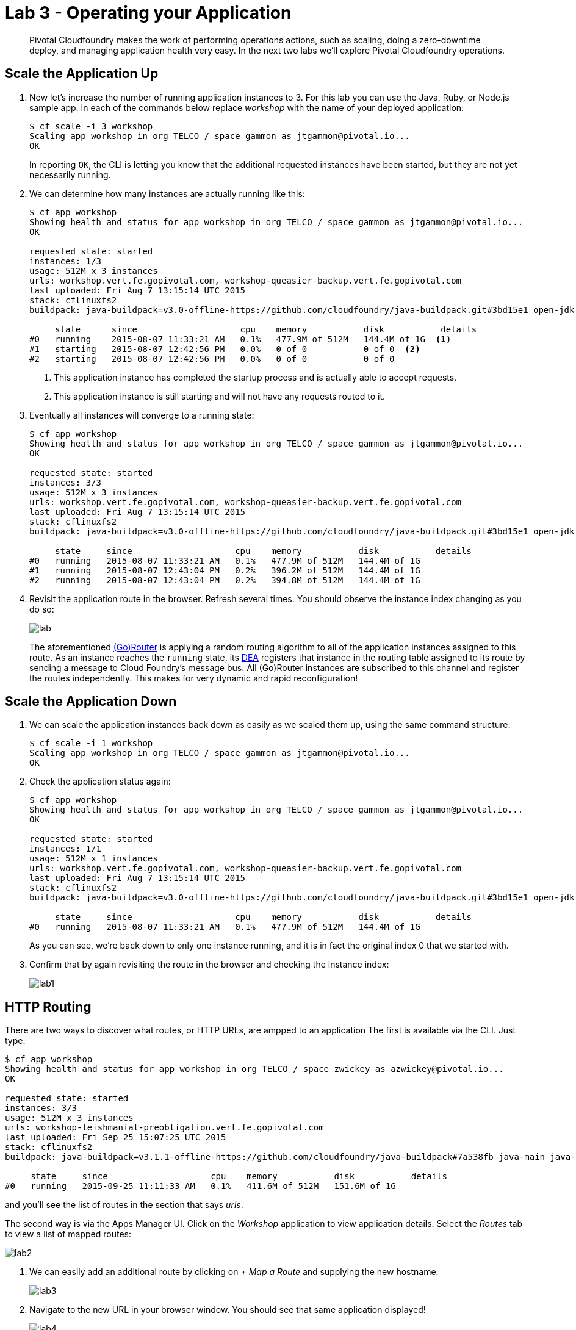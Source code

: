 = Lab 3 - Operating your Application

[abstract]
--
Pivotal Cloudfoundry makes the work of performing operations actions, such as scaling, doing a zero-downtime deploy, and managing application health very easy.
In the next two labs we'll explore Pivotal Cloudfoundry operations.
--

== Scale the Application Up

. Now let's increase the number of running application instances to 3.  For this lab you can use the Java, Ruby, or Node.js sample app.  In each of the commands below replace _workshop_ with the name of your deployed application:
+
----
$ cf scale -i 3 workshop
Scaling app workshop in org TELCO / space gammon as jtgammon@pivotal.io...
OK
----
+
In reporting `OK`, the CLI is letting you know that the additional requested instances have been started, but they are not yet necessarily running.

. We can determine how many instances are actually running like this:
+
====
----
$ cf app workshop
Showing health and status for app workshop in org TELCO / space gammon as jtgammon@pivotal.io...
OK

requested state: started
instances: 1/3
usage: 512M x 3 instances
urls: workshop.vert.fe.gopivotal.com, workshop-queasier-backup.vert.fe.gopivotal.com
last uploaded: Fri Aug 7 13:15:14 UTC 2015
stack: cflinuxfs2
buildpack: java-buildpack=v3.0-offline-https://github.com/cloudfoundry/java-buildpack.git#3bd15e1 open-jdk-jre=1.8.0_40 spring-auto-reconfiguration=1.7.0_RELEASE tomcat-access-logging-support=2.4.0_RELEASE tomcat-instance=8.0.21 tomcat-lifecycle-support=2.4.0_REL...

     state      since                    cpu    memory           disk           details
#0   running    2015-08-07 11:33:21 AM   0.1%   477.9M of 512M   144.4M of 1G  <1>
#1   starting   2015-08-07 12:42:56 PM   0.0%   0 of 0           0 of 0  <2>
#2   starting   2015-08-07 12:42:56 PM   0.0%   0 of 0           0 of 0
----
<1> This application instance has completed the startup process and is actually able to accept requests.
<2> This application instance is still starting and will not have any requests routed to it.
====

. Eventually all instances will converge to a running state:
+
----
$ cf app workshop
Showing health and status for app workshop in org TELCO / space gammon as jtgammon@pivotal.io...
OK

requested state: started
instances: 3/3
usage: 512M x 3 instances
urls: workshop.vert.fe.gopivotal.com, workshop-queasier-backup.vert.fe.gopivotal.com
last uploaded: Fri Aug 7 13:15:14 UTC 2015
stack: cflinuxfs2
buildpack: java-buildpack=v3.0-offline-https://github.com/cloudfoundry/java-buildpack.git#3bd15e1 open-jdk-jre=1.8.0_40 spring-auto-reconfiguration=1.7.0_RELEASE tomcat-access-logging-support=2.4.0_RELEASE tomcat-instance=8.0.21 tomcat-lifecycle-support=2.4.0_REL...

     state     since                    cpu    memory           disk           details
#0   running   2015-08-07 11:33:21 AM   0.1%   477.9M of 512M   144.4M of 1G
#1   running   2015-08-07 12:43:04 PM   0.2%   396.2M of 512M   144.4M of 1G
#2   running   2015-08-07 12:43:04 PM   0.2%   394.8M of 512M   144.4M of 1G
----

. Revisit the application route in the browser.
Refresh several times.
You should observe the instance index changing as you do so:
+
image::lab.png[]
+
The aforementioned http://docs.cloudfoundry.org/concepts/architecture/router.html[(Go)Router] is applying a random routing algorithm to all of the application instances assigned to this route.
As an instance reaches the `running` state, its http://docs.cloudfoundry.org/concepts/architecture/execution-agent.html[DEA] registers that instance in the routing table assigned to its route by sending a message to Cloud Foundry's message bus.
All (Go)Router instances are subscribed to this channel and register the routes independently.
This makes for very dynamic and rapid reconfiguration!

== Scale the Application Down

. We can scale the application instances back down as easily as we scaled them up, using the same command structure:
+
----
$ cf scale -i 1 workshop
Scaling app workshop in org TELCO / space gammon as jtgammon@pivotal.io...
OK
----

. Check the application status again:
+
----
$ cf app workshop
Showing health and status for app workshop in org TELCO / space gammon as jtgammon@pivotal.io...
OK

requested state: started
instances: 1/1
usage: 512M x 1 instances
urls: workshop.vert.fe.gopivotal.com, workshop-queasier-backup.vert.fe.gopivotal.com
last uploaded: Fri Aug 7 13:15:14 UTC 2015
stack: cflinuxfs2
buildpack: java-buildpack=v3.0-offline-https://github.com/cloudfoundry/java-buildpack.git#3bd15e1 open-jdk-jre=1.8.0_40 spring-auto-reconfiguration=1.7.0_RELEASE tomcat-access-logging-support=2.4.0_RELEASE tomcat-instance=8.0.21 tomcat-lifecycle-support=2.4.0_REL...

     state     since                    cpu    memory           disk           details
#0   running   2015-08-07 11:33:21 AM   0.1%   477.9M of 512M   144.4M of 1G
----
+
As you can see, we're back down to only one instance running, and it is in fact the original index 0 that we started with.

. Confirm that by again revisiting the route in the browser and checking the instance index:
+
image::lab1.png[]

== HTTP Routing

There are two ways to discover what routes, or HTTP URLs, are ampped to an application
The first is available via the CLI. Just type:

----
$ cf app workshop
Showing health and status for app workshop in org TELCO / space zwickey as azwickey@pivotal.io...
OK

requested state: started
instances: 3/3
usage: 512M x 3 instances
urls: workshop-leishmanial-preobligation.vert.fe.gopivotal.com
last uploaded: Fri Sep 25 15:07:25 UTC 2015
stack: cflinuxfs2
buildpack: java-buildpack=v3.1.1-offline-https://github.com/cloudfoundry/java-buildpack#7a538fb java-main java-opts open-jdk-like-jre=1.8.0_51 open-jdk-like-memory-calculator=1.1.1_RELEASE spring-auto-reconfiguration=1.7.0_RELEASE

     state     since                    cpu    memory           disk           details
#0   running   2015-09-25 11:11:33 AM   0.1%   411.6M of 512M   151.6M of 1G
----

and you'll see the list of routes in the section that says _urls_.

The second way is via the Apps Manager UI.  Click on the _Workshop_ application to view application details.  Select the _Routes_ tab to view a list of mapped routes:

image::lab2.png[]

. We can easily add an additional route by clicking on _+ Map a Route_ and supplying the new hostname:
+
image::lab3.png[]

. Navigate to the new URL in your browser window.  You should see that same application displayed!
+
image::lab4.png[]

. We can just as easily remove a route by clicking on _Unmap_ on the route you wish to remove.
+
image::lab5.png[]
+
If you navigate to that URL you'll receive a HTTP 404 response
+
image::lab6.png[]

. This is how blue-green deployments are accomplished.
+
image::blue-green.png[]
